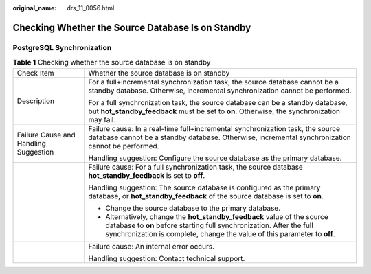 :original_name: drs_11_0056.html

.. _drs_11_0056:

Checking Whether the Source Database Is on Standby
==================================================

PostgreSQL Synchronization
--------------------------

.. table:: **Table 1** Checking whether the source database is on standby

   +---------------------------------------+-------------------------------------------------------------------------------------------------------------------------------------------------------------------------------------------------------------------------------+
   | Check Item                            | Whether the source database is on standby                                                                                                                                                                                     |
   +---------------------------------------+-------------------------------------------------------------------------------------------------------------------------------------------------------------------------------------------------------------------------------+
   | Description                           | For a full+incremental synchronization task, the source database cannot be a standby database. Otherwise, incremental synchronization cannot be performed.                                                                    |
   |                                       |                                                                                                                                                                                                                               |
   |                                       | For a full synchronization task, the source database can be a standby database, but **hot_standby_feedback** must be set to **on**. Otherwise, the synchronization may fail.                                                  |
   +---------------------------------------+-------------------------------------------------------------------------------------------------------------------------------------------------------------------------------------------------------------------------------+
   | Failure Cause and Handling Suggestion | Failure cause: In a real-time full+incremental synchronization task, the source database cannot be a standby database. Otherwise, incremental synchronization cannot be performed.                                            |
   |                                       |                                                                                                                                                                                                                               |
   |                                       | Handling suggestion: Configure the source database as the primary database.                                                                                                                                                   |
   +---------------------------------------+-------------------------------------------------------------------------------------------------------------------------------------------------------------------------------------------------------------------------------+
   |                                       | Failure cause: For a full synchronization task, the source database **hot_standby_feedback** is set to **off**.                                                                                                               |
   |                                       |                                                                                                                                                                                                                               |
   |                                       | Handling suggestion: The source database is configured as the primary database, or **hot_standby_feedback** of the source database is set to **on**.                                                                          |
   |                                       |                                                                                                                                                                                                                               |
   |                                       | -  Change the source database to the primary database.                                                                                                                                                                        |
   |                                       | -  Alternatively, change the **hot_standby_feedback** value of the source database to **on** before starting full synchronization. After the full synchronization is complete, change the value of this parameter to **off**. |
   +---------------------------------------+-------------------------------------------------------------------------------------------------------------------------------------------------------------------------------------------------------------------------------+
   |                                       | Failure cause: An internal error occurs.                                                                                                                                                                                      |
   |                                       |                                                                                                                                                                                                                               |
   |                                       | Handling suggestion: Contact technical support.                                                                                                                                                                               |
   +---------------------------------------+-------------------------------------------------------------------------------------------------------------------------------------------------------------------------------------------------------------------------------+
